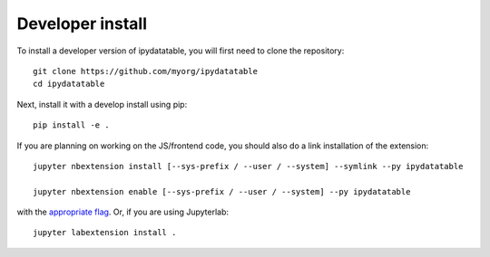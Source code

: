 
Developer install
=================


To install a developer version of ipydatatable, you will first need to clone
the repository::

    git clone https://github.com/myorg/ipydatatable
    cd ipydatatable

Next, install it with a develop install using pip::

    pip install -e .


If you are planning on working on the JS/frontend code, you should also do
a link installation of the extension::

    jupyter nbextension install [--sys-prefix / --user / --system] --symlink --py ipydatatable

    jupyter nbextension enable [--sys-prefix / --user / --system] --py ipydatatable

with the `appropriate flag`_. Or, if you are using Jupyterlab::

    jupyter labextension install .


.. links

.. _`appropriate flag`: https://jupyter-notebook.readthedocs.io/en/stable/extending/frontend_extensions.html#installing-and-enabling-extensions
